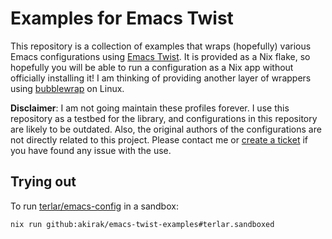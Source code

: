 * Examples for Emacs Twist
This repository is a collection of examples that wraps (hopefully) various Emacs configurations using [[https://github.com/akirak/emacs-twist][Emacs Twist]].
It is provided as a Nix flake, so hopefully you will be able to run a configuration as a Nix app without officially installing it!
I am thinking of providing another layer of wrappers using [[https://github.com/containers/bubblewrap][bubblewrap]] on Linux.

*Disclaimer*: I am not going maintain these profiles forever. I use this repository as a testbed for the library, and configurations in this repository are likely to be outdated. Also, the original authors of the configurations are not directly related to this project. Please contact me or [[https://github.com/akirak/emacs-twist-examples/issues/new][create a ticket]] if you have found any issue with the use.
** Trying out
To run [[https://github.com/terlar/emacs-config][terlar/emacs-config]] in a sandbox:

#+begin_src sh
nix run github:akirak/emacs-twist-examples#terlar.sandboxed
#+end_src
